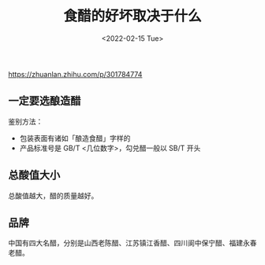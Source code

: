 #+TITLE: 食醋的好坏取决于什么
#+DATE: <2022-02-15 Tue>
#+TAGS[]: 健康

[[https://zhuanlan.zhihu.com/p/301784774]]

** 一定要选酿造醋
   :PROPERTIES:
   :CUSTOM_ID: 一定要选酿造醋
   :END:

鉴别方法：

- 包装表面有诸如「酿造食醋」字样的
- 产品标准号是 GB/T <几位数字>，勾兑醋一般以 SB/T 开头

** 总酸值大小
   :PROPERTIES:
   :CUSTOM_ID: 总酸值大小
   :END:

总酸值越大，醋的质量越好。

** 品牌
   :PROPERTIES:
   :CUSTOM_ID: 品牌
   :END:

中国有四大名醋，分别是山西老陈醋、江苏镇江香醋、四川阆中保宁醋、福建永春老醋。
